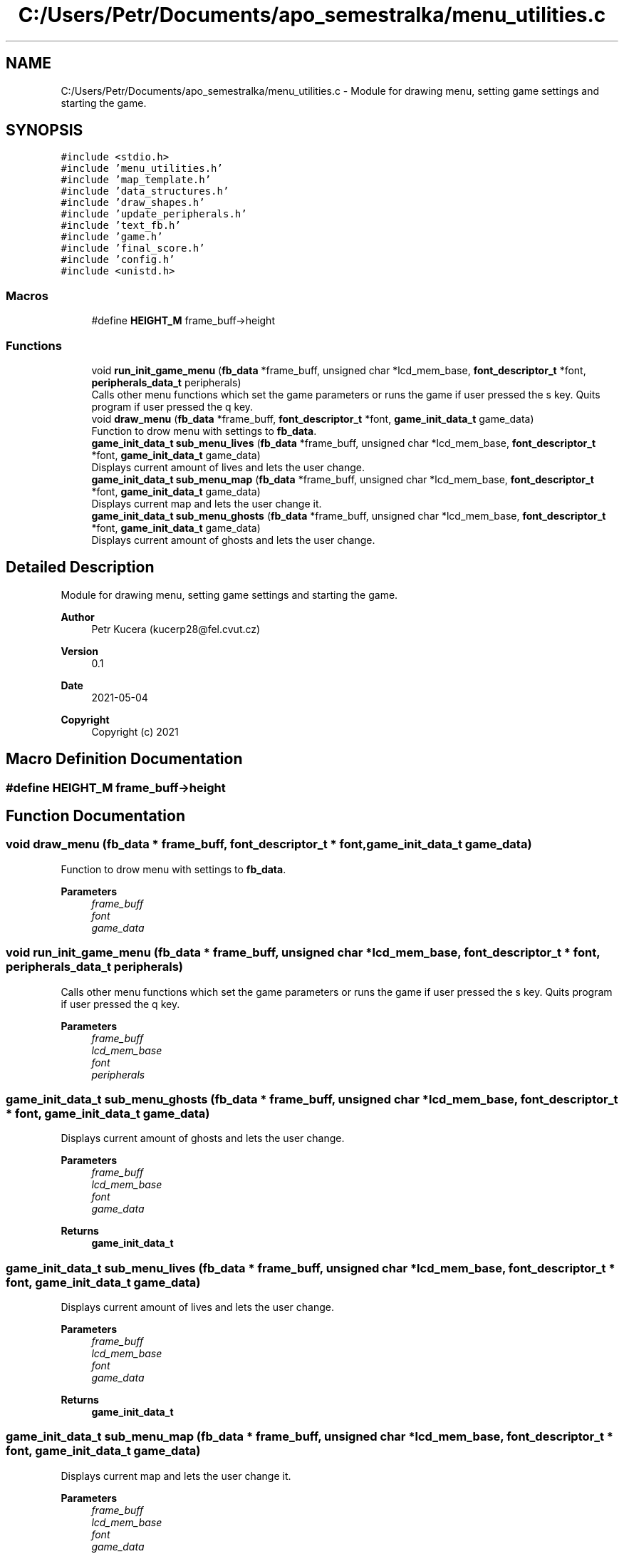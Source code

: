 .TH "C:/Users/Petr/Documents/apo_semestralka/menu_utilities.c" 3 "Tue May 4 2021" "Version 1.0.0" "Pac-Man" \" -*- nroff -*-
.ad l
.nh
.SH NAME
C:/Users/Petr/Documents/apo_semestralka/menu_utilities.c \- Module for drawing menu, setting game settings and starting the game\&.  

.SH SYNOPSIS
.br
.PP
\fC#include <stdio\&.h>\fP
.br
\fC#include 'menu_utilities\&.h'\fP
.br
\fC#include 'map_template\&.h'\fP
.br
\fC#include 'data_structures\&.h'\fP
.br
\fC#include 'draw_shapes\&.h'\fP
.br
\fC#include 'update_peripherals\&.h'\fP
.br
\fC#include 'text_fb\&.h'\fP
.br
\fC#include 'game\&.h'\fP
.br
\fC#include 'final_score\&.h'\fP
.br
\fC#include 'config\&.h'\fP
.br
\fC#include <unistd\&.h>\fP
.br

.SS "Macros"

.in +1c
.ti -1c
.RI "#define \fBHEIGHT_M\fP   frame_buff\->height"
.br
.in -1c
.SS "Functions"

.in +1c
.ti -1c
.RI "void \fBrun_init_game_menu\fP (\fBfb_data\fP *frame_buff, unsigned char *lcd_mem_base, \fBfont_descriptor_t\fP *font, \fBperipherals_data_t\fP peripherals)"
.br
.RI "Calls other menu functions which set the game parameters or runs the game if user pressed the s key\&. Quits program if user pressed the q key\&. "
.ti -1c
.RI "void \fBdraw_menu\fP (\fBfb_data\fP *frame_buff, \fBfont_descriptor_t\fP *font, \fBgame_init_data_t\fP game_data)"
.br
.RI "Function to drow menu with settings to \fBfb_data\fP\&. "
.ti -1c
.RI "\fBgame_init_data_t\fP \fBsub_menu_lives\fP (\fBfb_data\fP *frame_buff, unsigned char *lcd_mem_base, \fBfont_descriptor_t\fP *font, \fBgame_init_data_t\fP game_data)"
.br
.RI "Displays current amount of lives and lets the user change\&. "
.ti -1c
.RI "\fBgame_init_data_t\fP \fBsub_menu_map\fP (\fBfb_data\fP *frame_buff, unsigned char *lcd_mem_base, \fBfont_descriptor_t\fP *font, \fBgame_init_data_t\fP game_data)"
.br
.RI "Displays current map and lets the user change it\&. "
.ti -1c
.RI "\fBgame_init_data_t\fP \fBsub_menu_ghosts\fP (\fBfb_data\fP *frame_buff, unsigned char *lcd_mem_base, \fBfont_descriptor_t\fP *font, \fBgame_init_data_t\fP game_data)"
.br
.RI "Displays current amount of ghosts and lets the user change\&. "
.in -1c
.SH "Detailed Description"
.PP 
Module for drawing menu, setting game settings and starting the game\&. 


.PP
\fBAuthor\fP
.RS 4
Petr Kucera (kucerp28@fel.cvut.cz) 
.RE
.PP
\fBVersion\fP
.RS 4
0\&.1 
.RE
.PP
\fBDate\fP
.RS 4
2021-05-04
.RE
.PP
\fBCopyright\fP
.RS 4
Copyright (c) 2021 
.RE
.PP

.SH "Macro Definition Documentation"
.PP 
.SS "#define HEIGHT_M   frame_buff\->height"

.SH "Function Documentation"
.PP 
.SS "void draw_menu (\fBfb_data\fP * frame_buff, \fBfont_descriptor_t\fP * font, \fBgame_init_data_t\fP game_data)"

.PP
Function to drow menu with settings to \fBfb_data\fP\&. 
.PP
\fBParameters\fP
.RS 4
\fIframe_buff\fP 
.br
\fIfont\fP 
.br
\fIgame_data\fP 
.RE
.PP

.SS "void run_init_game_menu (\fBfb_data\fP * frame_buff, unsigned char * lcd_mem_base, \fBfont_descriptor_t\fP * font, \fBperipherals_data_t\fP peripherals)"

.PP
Calls other menu functions which set the game parameters or runs the game if user pressed the s key\&. Quits program if user pressed the q key\&. 
.PP
\fBParameters\fP
.RS 4
\fIframe_buff\fP 
.br
\fIlcd_mem_base\fP 
.br
\fIfont\fP 
.br
\fIperipherals\fP 
.RE
.PP

.SS "\fBgame_init_data_t\fP sub_menu_ghosts (\fBfb_data\fP * frame_buff, unsigned char * lcd_mem_base, \fBfont_descriptor_t\fP * font, \fBgame_init_data_t\fP game_data)"

.PP
Displays current amount of ghosts and lets the user change\&. 
.PP
\fBParameters\fP
.RS 4
\fIframe_buff\fP 
.br
\fIlcd_mem_base\fP 
.br
\fIfont\fP 
.br
\fIgame_data\fP 
.RE
.PP
\fBReturns\fP
.RS 4
\fBgame_init_data_t\fP 
.RE
.PP

.SS "\fBgame_init_data_t\fP sub_menu_lives (\fBfb_data\fP * frame_buff, unsigned char * lcd_mem_base, \fBfont_descriptor_t\fP * font, \fBgame_init_data_t\fP game_data)"

.PP
Displays current amount of lives and lets the user change\&. 
.PP
\fBParameters\fP
.RS 4
\fIframe_buff\fP 
.br
\fIlcd_mem_base\fP 
.br
\fIfont\fP 
.br
\fIgame_data\fP 
.RE
.PP
\fBReturns\fP
.RS 4
\fBgame_init_data_t\fP 
.RE
.PP

.SS "\fBgame_init_data_t\fP sub_menu_map (\fBfb_data\fP * frame_buff, unsigned char * lcd_mem_base, \fBfont_descriptor_t\fP * font, \fBgame_init_data_t\fP game_data)"

.PP
Displays current map and lets the user change it\&. 
.PP
\fBParameters\fP
.RS 4
\fIframe_buff\fP 
.br
\fIlcd_mem_base\fP 
.br
\fIfont\fP 
.br
\fIgame_data\fP 
.RE
.PP
\fBReturns\fP
.RS 4
\fBgame_init_data_t\fP 
.RE
.PP

.SH "Author"
.PP 
Generated automatically by Doxygen for Pac-Man from the source code\&.
